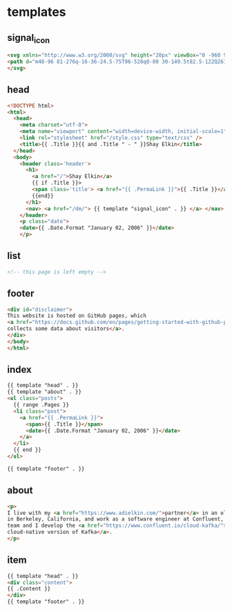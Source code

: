 #+AUTHOR: Shay Elkin
#+BASE_URL: /
#+OPTIONS: toc:nil title:nil
#+CONTENT: ./content
#+PUBLIC: ./public

* templates
** signal_icon
#+name: signal_icon
#+begin_src html
<svg xmlns="http://www.w3.org/2000/svg" height="20px" viewBox="0 -960 960 960" width="20px" fill="currentColor">
<path d="m48-96 81-276q-16-36-24.5-75T96-528q0-80 30-149.5t82.5-122Q261-852 330.96-882t149.5-30q79.54 0 149.04 30 69.5 30 122 82.5T834-677.28q30 69.73 30 149Q864-449 834-379t-82.5 122.5Q699-204 629.5-174T480-144q-42 0-81-8.5T324-177L48-96Zm107-107 174-51q11 5 51 21.5T480-216q130 0 221-91t91-221q0-130-91-221t-221-91q-130 0-221 91t-91 221q0 60 16 99.5t22 51.5l-51"/>
</svg>
#+end_src

** head
#+name: head
#+begin_src html
  <!DOCTYPE html>
  <html>
    <head>
      <meta charset="utf-8">
      <meta name="viewport" content="width=device-width, initial-scale=1" />
      <link rel="stylesheet" href="/style.css" type="text/css" />
      <title>{{ .Title }}{{ and .Title " - " }}Shay Elkin</title>
    </head>
    <body>
      <header class='header'>
        <h1>
          <a href="/">Shay Elkin</a>
          {{ if .Title }}>
          <span class='title'> <a href="{{ .PermaLink }}">{{ .Title }}</a> </span>
          {{end}}
        </h1>
        <nav> <a href="/dm/"> {{ template "signal_icon" . }} </a> </nav>
      </header>
      <p class="date">
      <date>{{ .Date.Format "January 02, 2006" }}</date>
      </p>
#+end_src

** list
#+name: list
#+begin_src html
  <!-- this page is left empty -->
#+end_src

** footer
#+name: footer
#+begin_src html
  <div id="disclaimer">
  This website is hosted on GitHub pages, which
  <a href="https://docs.github.com/en/pages/getting-started-with-github-pages/about-github-pages#data-collection">
  collects some data about visitors</a>.
  </div>
  </body>
  </html>
#+end_src

** index
#+name: index
#+begin_src html
  {{ template "head" . }}
  {{ template "about" . }}
  <ul class="posts">
    {{ range .Pages }}
    <li class="post">
      <a href="{{ .PermaLink }}">
        <span>{{ .Title }}</span>
        <date>{{ .Date.Format "January 02, 2006" }}</date>
      </a>
    </li>
    {{ end }}
  </ul>

  {{ template "footer" . }}
#+end_src

** about
#+name: about
#+begin_src html
  <p>
  I live with my <a href="https://www.adielkin.com/">partner</a> in an old house
  in Berkeley, California, and work as a software engineer at Confluent, where my
  team and I develop the <a href="https://www.confluent.io/cloud-kafka/">
  cloud-native version of Kafka</a>.
  </p>
#+end_src

** item
#+name: item
#+begin_src html
  {{ template "head" . }}
  <div class="content">
  {{ .Content }}
  </div>
  {{ template "footer" . }}
#+end_src
